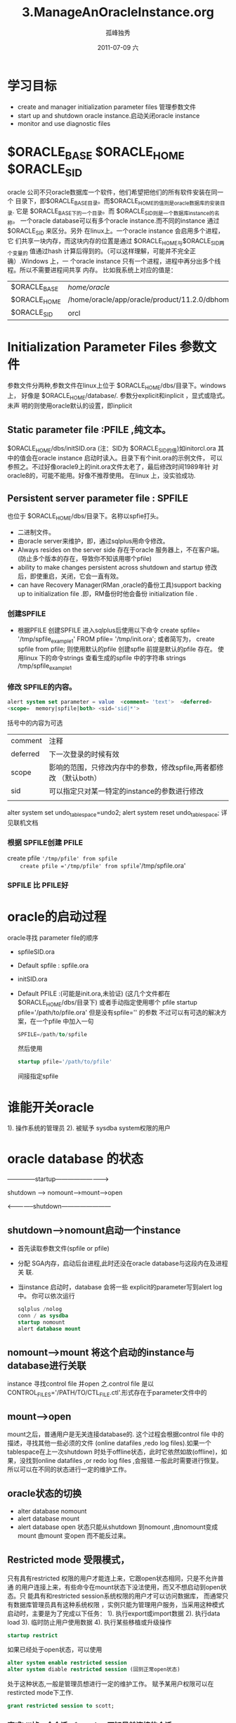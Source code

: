 # -*- coding:utf-8 -*-
#+LANGUAGE:  zh
#+TITLE:     3.ManageAnOracleInstance.org
#+AUTHOR:    孤峰独秀
#+EMAIL:     jixiuf@gmail.com
#+DATE:     2011-07-09 六
#+DESCRIPTION:3ManageAnOracleInstance.org
#+KEYWORDS: oracle linux 
#+INFOJS_OPT: view:nil toc:nil ltoc:t mouse:underline buttons:0 path:http://orgmode.org/org-info.js
#+FILETAGS: @Oracle
* 学习目标
  + create and manager  initialization parameter files 管理参数文件
  + start up and shutdown oracle instance.启动关闭oracle instance
  + monitor and use diagnostic files 

* $ORACLE_BASE  $ORACLE_HOME $ORACLE_SID
  oracle 公司不只oracle数据库一个软件，他们希望把他们的所有软件安装在同一个
  目录下，即$ORACLE_BASE目录。而$ORACLE_HOME的值则是oracle数据库的安装目录.
  它是 $ORACLE_BASE下的一个目录。而 $ORACLE_SID则是一个数据库instance的名称。
  一个oracle database可以有多个oracle instance.而不同的instance 通过
  $ORACLE_SID 来区分。另外 在linux上。一个oracle instance 会启用多个进程，它
  们共享一块内存，而这块内存的位置是通过 $ORACLE_HOME与$ORACLE_SID两个变量的
  值通过hash 计算后得到的。（可以这样理解，可能并不完全正确）.Windows 上，一
  个oracle instance 只有一个进程，进程中再分出多个线程。所以不需要进程间共享
  内存。
  比如我系统上对应的值是：
  
  | $ORACLE_BASE | /home/oracle/                                   |
  | $ORACLE_HOME | /home/oracle/app/oracle/product/11.2.0/dbhome_1 |
  | $ORACLE_SID  | orcl                                            |

* Initialization  Parameter Files 参数文件
  
  参数文件分两种,参数文件在linux上位于 $ORACLE_HOME/dbs/目录下。windows 上，
  好像是 $ORACLE_HOME/database/. 参数分explicit和inplicit ，显式或隐式。未声
  明的则使用oracle默认的设置，即inplicit
**   Static parameter file :PFILE ,纯文本。
     $ORACLE_HOME/dbs/initSID.ora (注：SID为 $ORACLE_SID的值)如initorcl.ora
     其中的值会在oracle instance 启动时读入。目录下有个init.ora的示例文件，
     可以参照之。不过好像oracle9上的init.ora文件太老了，最后修改时间1989年针
     对oracle8的，可能不能用。好像不推荐使用。 在linux 上，没实验成功.

**   Persistent server parameter file : SPFILE
     也位于 $ORACLE_HOME/dbs/目录下。名称以spfie打头。
     + 二进制文件。
     + 由oracle server来维护，即，通过sqlplus用命令修改。
     + Always resides on the server side 存在于oracle 服务器上，不在客户端。
       (防止多个版本的存在，导致你不知该用哪个pfile)
     + ability to make changes persistent across  shutdown and startup
       修改后，即使重启，关闭，它会一直有效。
     + can have Recovery Manager(RMan ,oracle的备份工具)support backing up
       to initialization file .即，RM备份时他会备份 initialization file .
*** 创建SPFILE
    + 根据PFILE 创建SPFILE
          进入sqlplus后使用以下命令 
       create spfile= '/tmp/spfile_example1'  FROM pfile= '/tmp/init.ora';
       或者简写为，
        create spfile from pfile; 则使用默认的pfile 创建spfle
        前提是默认的pfile 存在。
        使用linux 下的命令strings 查看生成的spfile 中的字符串
        strings /tmp/spfile_example1
*** 修改 SPFILE的内容。
    #+begin_src sql
    alert system set parameter = value  <comment= 'text'>  <deferred>
    <scope=  memory|spfile|both> <sid='sid|*'>
    #+end_src
    括号中的内容为可选
    | comment  | 注释                                                             |
    | deferred | 下一次登录的时候有效                                               |
    | scope    | 影响的范围，只修改内存中的参数，修改spfile,两者都修改 （默认both） |
    | sid      | 可以指定只对某一特定的instance的参数进行修改                       |
    |          |                                                                    |
    alter system set undo_tablespace=undo2;
    alert system reset undo_tablespace;
    详见联机文档
*** 根据 SPFILE创建 PFILE
    create pfile ='/tmp/pfile' from spfile
    create pfile ='/tmp/pfile' from spfile='/tmp/spfile.ora'
*** SPFILE 比 PFILE好

* oracle的启动过程
  oracle寻找 parameter file的顺序
   + spfileSID.ora
   + Default spfile : spfile.ora
   + initSID.ora
   + Default PFILE :(可能是init.ora,未验证)
     (这几个文件都在 $ORACLE_HOME/dbs/目录下)
     或者手动指定使用哪个 pfile
     startup  pfile='/path/to/pfile.ora'
     但是没有spfile='' 的参数
     不过可以有可选的解决方案，在一个pfile 中加入一句
     #+begin_src sql
     SPFILE=/path/to/spfile
     #+end_src
     然后使用
     #+begin_src sql
     startup pfile='/path/to/pfile'
     #+end_src
     间接指定spfile
     
* 谁能开关oracle
  1). 操作系统的管理员
  2). 被赋予 sysdba system权限的用户
* oracle database 的状态
  --------------startup------------------------->
  
  shutdown ----> nomount------>mount------>open
  
  <--------------shutdown------------------------

**    shutdown---->nomount启动一个instance
  + 首先读取参数文件(spfile or pfile)
  + 分配 SGA内存，启动后台进程,此时还没在oracle database与这段内在及进程关
   联.
  + 当instance 启动时，database 会将一些 explicit的parameter写到alert log 中。
    你可以依次运行
    #+begin_src sql
    sqlplus /nolog
    conn / as sysdba 
    startup nomount
    alert database mount

    #+end_src
**    nomount---->mount 将这个启动的instance与database进行关联
      instance 寻找control file 并open 之.control file 是以
      CONTROL_FILES='/PATH/TO/CTL_FILE.ctl'.形式存在于parameter文件中的
**    mount----->open 
      mount之后，普通用户是无关连接database的.
      这个过程会根据control file 中的描述，寻找其他一些必须的文件
      (online datafiles ,redo log files).如果一个tablespace在上一次shutdown
      时处于offline状态，此时它依然如故(offline)，如果，没找到online
      datafiles ,or redo log files ,会报错.一般此时需要进行恢复。
      所以可以在不同的状态进行一定的维护工作。
    
** oracle状态的切换
   + alter database nomount
   + alert database mount
   + alert database open
     状态只能从shutdown 到nomount ,由nomount变成mount 
     由mount 变open 而不能反过来。
** Restricted mode 受限模式，
   只有具有restricted 权限的用户才能连上来，它跟open状态相同，只是不允许普通
   的用户连接上来，有些命令在mount状态下没法使用，而又不想启动到open状态。只
   能具有和restricted session系统权限的用户才可以访问数据库，
   而通常只有数据库管理员具有这种系统权限
   ，实例只能为管理用户服务，当采用这种模式启动时，主要是为了完成以下任务：
   1). 执行export或import数据
   2). 执行data load
   3). 临时防止用户使用数据
   4). 执行某些移植或升级操作
   #+begin_src sql
   startup restrict
   #+end_src
   如果已经处于open状态，可以使用
   #+begin_src sql
   alter system enable restricted session
   alter system diable restricted session (回到正常open状态)
   #+end_src
   处于这种状态,一般是管理员想进行一定的维护工作。
   赋予某用户权限可以在restircted mode下工作. 
   #+begin_src sql
   grant restricted session to scott;
   #+end_src
   
*** 查或kill掉一个会话 v$session 可知目前连接的会话,
    对于已经连接的session,可以把它踢出去
    #+begin_src sql
    select  SADDR ,SID,  SERIAL#,  AUDSID ,username from v$session;
    #+end_src
    这是表中的前几列， 主要看sid ,username ,可能会有很多username是空，表示
    这是一个后台进程，找到某一用户的sid后
    #+begin_src sql
    alter system kill session 'sid,serial#'
   alter system kill session '15,6'
    #+end_src
    
** Read Mode
   #+begin_src sql
    startup mount
    alter database open read only
   #+end_src
   可以：
   + execute queries
   + execute disks sorts using  Logically Managered TableSpace
   + take data files  offline or online ,but not tablespace(可以把
     tablespace的某个data file 设成离线，在线，但不能整个tablespace)
   + perform recovery  of offline data files  and tablespace，可以对离线的
     data file 或 tablespace进行恢复操作.
     

** oracle database的关闭
*** Close a Database
    将SGA中的database data 、recovery data 写入data file 、redo log file
    the database is closed ,but still mounted 
*** Unmount a Database
    disassociate a database from the instance.
    the database is unmounted .
    the control files is closed .
*** Shutdown an instance
    SGA 内存释放，杀掉后台进程
    
*** shutdown 命令
    | shutdown mode                      | abort | immediate | transactional | normal |
    | all new connection                 | No    | No        | No            | No     |
    | wait until current session end     | no    | no        | no            | yes    |
    | wait util current transaction end  | no    | no        | yes           | yes    |
    | force a checkpoint and close files | no    | yes       | yes           | yes    |
#+begin_src sql
shutdown immediate ,最常用，它不等事务完成，而是回滚，保证数据的完整，同时
快速的关闭
#+end_src

*** v$transcation 可以查是否有活动的事务，即未提交的事务。
    #+begin_src sql
    select addr ,status from v$transcation
    #+end_src
    shutdown transaction 命令会一直等到所有事务均提交后。

* Diagnostic Files (诊断文件)
   + 记录一些大事件，如启动关闭等
   + used to resolve problems
   + used to better manage the database on a day-to-day  bsis
主要包括以下几种类型的files
** alert_SID.log
   + record you command
   + record results of major event
   + used for day-to-day operational  info.
   + used to diagnosing  database error
它位于 background_dump_dest 参数对应的文件夹下。
show parameter dump 

**  Background  trace files
    记录后台进程的信息，后台进程出错时记录
    文件名：    SID_precessName_pid.trc
**  user trace files 
    文件名：    SID_ora_pid.trc
    位置在user_dump_dest   
    + procuded by user process
    + can  be generated by a server process
    + contain statistics  for traced sql statement .
    + contain usr messages
      默认只在user precess 出错时才记录。也可以随时都做
    + alter session set sql_trace=true
      或者设参数sql_trace=true

* sqlplus 小技巧，调整某列的显示宽度
  + set pagesize 300
  + set linesize 200
  + col col_name format a30

* oracle instance 启动后，查看parameter的值。
** 查动态视图 v$parameter
   select name ,value ,type from v$parameter where name='';
** 通过show parameter命令，
   如： show parameter sga ，注参数名不需要输入完整的名称，如这个命令，会
   显示所有参数名称包含sga 的参数。

